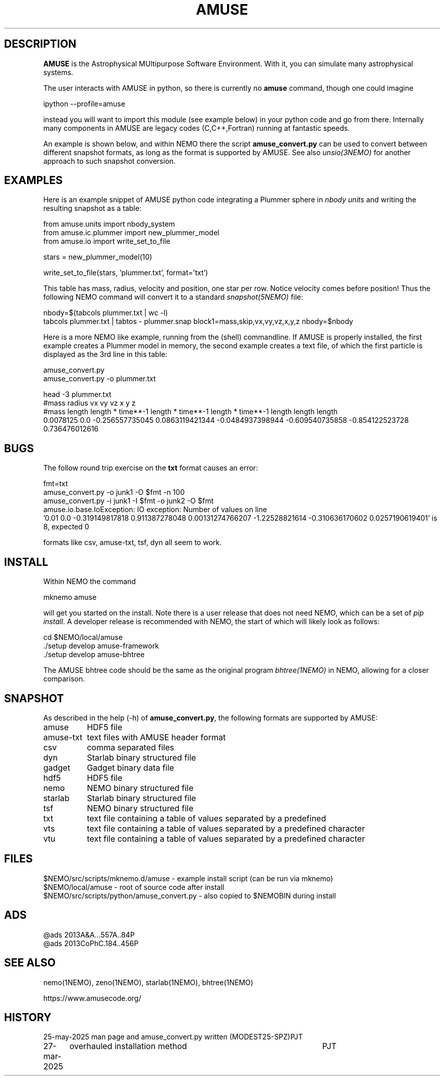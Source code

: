 .TH AMUSE 1NEMO "27 May 2025"

.SH "DESCRIPTION"
\fBAMUSE\fP is the Astrophysical MUltipurpose Software Environment.
With it, you can simulate many astrophysical systems.
.PP
The user interacts with AMUSE in python, so there is currently no \fBamuse\fP command, though
one could imagine
.EX

       ipython --profile=amuse

.EE
instead you will want to import this module (see example below) in your python code and go from there.
Internally many components in AMUSE are legacy codes (C,C++,Fortran) running at fantastic speeds.
.PP
An example is shown below, and within NEMO there the script \fBamuse_convert.py\fP
can be used to convert between different
snapshot formats, as long as the format is supported by AMUSE. 
See also \fIunsio(3NEMO)\fP for another approach to such snapshot conversion.


.SH "EXAMPLES"

Here is an example snippet of AMUSE python code integrating a Plummer sphere
in \fInbody units\fP
and writing the resulting snapshot as a table:

.EX
 from amuse.units import nbody_system
 from amuse.ic.plummer import new_plummer_model
 from amuse.io import write_set_to_file

 stars = new_plummer_model(10)

 write_set_to_file(stars, 'plummer.txt', format='txt')

.EE

This table has mass, radius, velocity and position, one star per row.
Notice velocity comes before position!
Thus the following NEMO command will convert it to a standard \fIsnapshot(5NEMO)\fP file:

.EX

 nbody=$(tabcols plummer.txt | wc -l)
 tabcols plummer.txt | tabtos - plummer.snap block1=mass,skip,vx,vy,vz,x,y,z nbody=$nbody

.EE

.PP
Here is a more NEMO like example, running from the (shell) commandline. If AMUSE is
properly installed, the first
example creates a Plummer model in memory, the second example creates a text file, of
which the first particle is displayed as the 3rd line in this table:

.EX
 amuse_convert.py
 amuse_convert.py -o plummer.txt
 
 head -3 plummer.txt
#mass radius vx vy vz x y z
#mass length length * time**-1 length * time**-1 length * time**-1 length length length
0.0078125 0.0 -0.256557735045 0.0863119421344 -0.0484937398944 -0.609540735858 -0.854122523728 0.736476012616
 

.EE

.SH "BUGS"

The follow round trip exercise on the \fBtxt\fP format causes an error:
.EX

fmt=txt
amuse_convert.py -o junk1 -O $fmt -n 100
amuse_convert.py -i junk1 -I $fmt -o junk2 -O $fmt
amuse.io.base.IoException: IO exception: Number of values on line
  '0.01 0.0 -0.319149817818 0.911387278048 0.00131274766207 -1.22528821614 -0.310636170602 0.0257190619401' is 8, expected 0

.EE

formats like csv, amuse-txt, tsf, dyn all seem to work.
.SH "INSTALL"

Within NEMO the command
.EX

   mknemo amuse

.EE
will get you started on the install.  Note there is a user release that does not need NEMO, which
can be a set of \fIpip install\fP. A developer release
is recommended with NEMO, the start of which will likely look as follows:
.EX

   cd $NEMO/local/amuse
   ./setup develop amuse-framework
   ./setup develop amuse-bhtree

    
.EE
The AMUSE bhtree code should be the same as the original program \fIbhtree(1NEMO)\fP in NEMO, allowing
for a closer comparison.

.SH "SNAPSHOT"
As described in the help (-h) of \fBamuse_convert.py\fP, the following formats are supported by AMUSE:
.nf
.ta +1.5i

amuse		HDF5 file
amuse-txt	text files with AMUSE header format
csv		comma separated files
dyn		Starlab binary structured file
gadget		Gadget binary data file
hdf5		HDF5 file
nemo		NEMO binary structured file
starlab		Starlab binary structured file
tsf		NEMO binary structured file
txt		text file containing a table of values separated by a predefined
vts		text file containing a table of values separated by a predefined character
vtu		text file containing a table of values separated by a predefined character

.fi

.SH "FILES"
.nf
$NEMO/src/scripts/mknemo.d/amuse - example install script (can be run via mknemo)
$NEMO/local/amuse - root of source code after install
$NEMO/src/scripts/python/amuse_convert.py - also copied to $NEMOBIN during install
.fi

.SH "ADS"
.nf
@ads 2013A&A...557A..84P
@ads 2013CoPhC.184..456P
.fi

.SH "SEE ALSO"
nemo(1NEMO), zeno(1NEMO), starlab(1NEMO), bhtree(1NEMO)
.PP
.nf
https://www.amusecode.org/
.fi

.SH "HISTORY"

.nf
.ta +1.25i +4.5i
25-may-2025	man page and amuse_convert.py written (MODEST25-SPZ)	PJT
27-mar-2025	overhauled installation method		PJT
.fi
